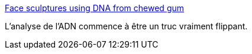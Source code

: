:jbake-type: post
:jbake-status: published
:jbake-title: Face sculptures using DNA from chewed gum
:jbake-tags: science,art,sculpture,identité,_mois_mars,_année_2015
:jbake-date: 2015-03-10
:jbake-depth: ../
:jbake-uri: shaarli/1425974910000.adoc
:jbake-source: https://nicolas-delsaux.hd.free.fr/Shaarli?searchterm=http%3A%2F%2Fflowingdata.com%2F2015%2F03%2F06%2Fface-sculptures-using-dna-from-chewed-gum%2F&searchtags=science+art+sculpture+identit%C3%A9+_mois_mars+_ann%C3%A9e_2015
:jbake-style: shaarli

http://flowingdata.com/2015/03/06/face-sculptures-using-dna-from-chewed-gum/[Face sculptures using DNA from chewed gum]

L'analyse de l'ADN commence à être un truc vraiment flippant.
